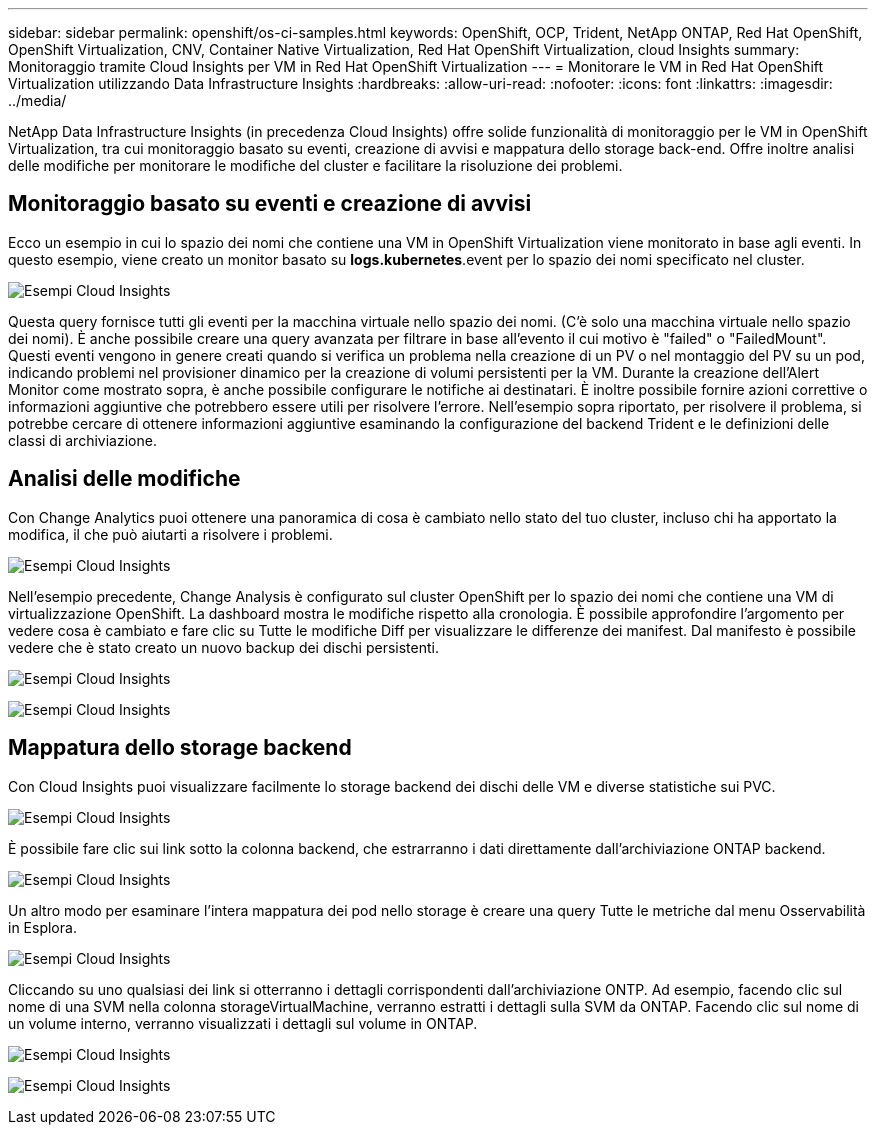 ---
sidebar: sidebar 
permalink: openshift/os-ci-samples.html 
keywords: OpenShift, OCP, Trident, NetApp ONTAP, Red Hat OpenShift, OpenShift Virtualization, CNV, Container Native Virtualization, Red Hat OpenShift Virtualization, cloud Insights 
summary: Monitoraggio tramite Cloud Insights per VM in Red Hat OpenShift Virtualization 
---
= Monitorare le VM in Red Hat OpenShift Virtualization utilizzando Data Infrastructure Insights
:hardbreaks:
:allow-uri-read: 
:nofooter: 
:icons: font
:linkattrs: 
:imagesdir: ../media/


[role="lead"]
NetApp Data Infrastructure Insights (in precedenza Cloud Insights) offre solide funzionalità di monitoraggio per le VM in OpenShift Virtualization, tra cui monitoraggio basato su eventi, creazione di avvisi e mappatura dello storage back-end.  Offre inoltre analisi delle modifiche per monitorare le modifiche del cluster e facilitare la risoluzione dei problemi.



== **Monitoraggio basato su eventi e creazione di avvisi**

Ecco un esempio in cui lo spazio dei nomi che contiene una VM in OpenShift Virtualization viene monitorato in base agli eventi.  In questo esempio, viene creato un monitor basato su **logs.kubernetes**.event per lo spazio dei nomi specificato nel cluster.

image:redhat-openshift-ci-samples-001.png["Esempi Cloud Insights"]

Questa query fornisce tutti gli eventi per la macchina virtuale nello spazio dei nomi.  (C'è solo una macchina virtuale nello spazio dei nomi).  È anche possibile creare una query avanzata per filtrare in base all'evento il cui motivo è "failed" o "FailedMount". Questi eventi vengono in genere creati quando si verifica un problema nella creazione di un PV o nel montaggio del PV su un pod, indicando problemi nel provisioner dinamico per la creazione di volumi persistenti per la VM.  Durante la creazione dell'Alert Monitor come mostrato sopra, è anche possibile configurare le notifiche ai destinatari.  È inoltre possibile fornire azioni correttive o informazioni aggiuntive che potrebbero essere utili per risolvere l'errore.  Nell'esempio sopra riportato, per risolvere il problema, si potrebbe cercare di ottenere informazioni aggiuntive esaminando la configurazione del backend Trident e le definizioni delle classi di archiviazione.



== **Analisi delle modifiche**

Con Change Analytics puoi ottenere una panoramica di cosa è cambiato nello stato del tuo cluster, incluso chi ha apportato la modifica, il che può aiutarti a risolvere i problemi.

image:redhat-openshift-ci-samples-002.png["Esempi Cloud Insights"]

Nell'esempio precedente, Change Analysis è configurato sul cluster OpenShift per lo spazio dei nomi che contiene una VM di virtualizzazione OpenShift.  La dashboard mostra le modifiche rispetto alla cronologia.  È possibile approfondire l'argomento per vedere cosa è cambiato e fare clic su Tutte le modifiche Diff per visualizzare le differenze dei manifest.  Dal manifesto è possibile vedere che è stato creato un nuovo backup dei dischi persistenti.

image:redhat-openshift-ci-samples-003.png["Esempi Cloud Insights"]

image:redhat-openshift-ci-samples-004.png["Esempi Cloud Insights"]



== **Mappatura dello storage backend**

Con Cloud Insights puoi visualizzare facilmente lo storage backend dei dischi delle VM e diverse statistiche sui PVC.

image:redhat-openshift-ci-samples-005.png["Esempi Cloud Insights"]

È possibile fare clic sui link sotto la colonna backend, che estrarranno i dati direttamente dall'archiviazione ONTAP backend.

image:redhat-openshift-ci-samples-006.png["Esempi Cloud Insights"]

Un altro modo per esaminare l'intera mappatura dei pod nello storage è creare una query Tutte le metriche dal menu Osservabilità in Esplora.

image:redhat-openshift-ci-samples-007.png["Esempi Cloud Insights"]

Cliccando su uno qualsiasi dei link si otterranno i dettagli corrispondenti dall'archiviazione ONTP.  Ad esempio, facendo clic sul nome di una SVM nella colonna storageVirtualMachine, verranno estratti i dettagli sulla SVM da ONTAP.  Facendo clic sul nome di un volume interno, verranno visualizzati i dettagli sul volume in ONTAP.

image:redhat-openshift-ci-samples-008.png["Esempi Cloud Insights"]

image:redhat-openshift-ci-samples-009.png["Esempi Cloud Insights"]

